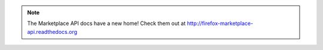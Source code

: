 .. note:: The Marketplace API docs have a new home! Check them out at
		  http://firefox-marketplace-api.readthedocs.org
